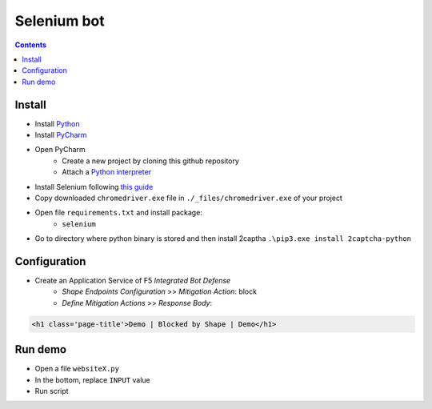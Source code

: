 Selenium bot
##############################################################

.. contents:: Contents
    :local:

Install
*****************************************
- Install `Python <https://www.python.org/>`_
- Install `PyCharm <https://www.jetbrains.com/pycharm/>`_
- Open PyCharm
    - Create a new project by cloning this github repository
    - Attach a `Python interpreter <https://www.jetbrains.com/help/pycharm/configuring-python-interpreter.html>`_
- Install Selenium following `this guide <https://selenium-python.readthedocs.io/installation.html#installation>`_
- Copy downloaded ``chromedriver.exe`` file in ``./_files/chromedriver.exe`` of your project
- Open file ``requirements.txt`` and install package:
    - ``selenium``
- Go to directory where python binary is stored and then install 2captha ``.\pip3.exe install 2captcha-python``

Configuration
*****************************************
- Create an Application Service of F5 *Integrated Bot Defense*
    - *Shape Endpoints Configuration* >> *Mitigation Action*: block
    - *Define Mitigation Actions* >> *Response Body*:

.. code-block:: html

    <h1 class='page-title'>Demo | Blocked by Shape | Demo</h1>

Run demo
*****************************************
- Open a file ``websiteX.py``
- In the bottom, replace ``INPUT`` value
- Run script




